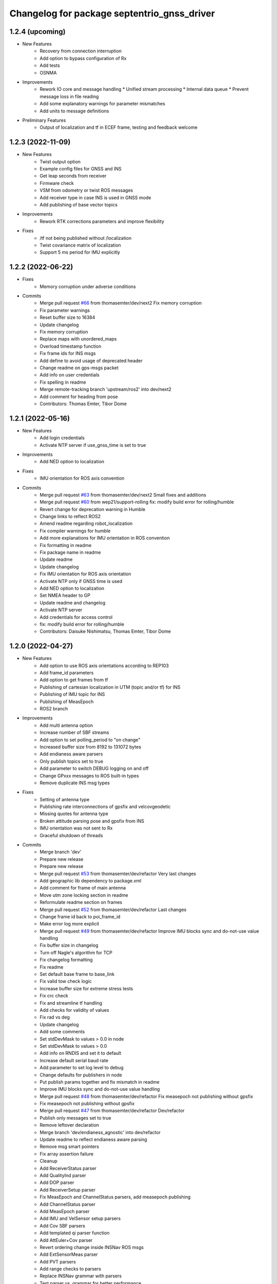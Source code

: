 ^^^^^^^^^^^^^^^^^^^^^^^^^^^^^^^^^^^^^^^^^^^^
Changelog for package septentrio_gnss_driver
^^^^^^^^^^^^^^^^^^^^^^^^^^^^^^^^^^^^^^^^^^^^

1.2.4 (upcoming)
------------------
* New Features
   * Recovery from connection interruption
   * Add option to bypass configuration of Rx
   * Add tests
   * OSNMA
* Improvements
   * Rework IO core and message handling
     * Unified stream processing 
     * Internal data queue
     * Prevent message loss in file reading
   * Add some explanatory warnings for parameter mismatches
   * Add units to message definitions
* Preliminary Features
   * Output of localization and tf in ECEF frame, testing and feedback welcome

1.2.3 (2022-11-09)
------------------
* New Features
   * Twist output option
   * Example config files for GNSS and INS
   * Get leap seconds from receiver
   * Firmware check
   * VSM from odometry or twist ROS messages
   * Add receiver type in case INS is used in GNSS mode
   * Add publishing of base vector topics
* Improvements
   * Rework RTK corrections parameters and improve flexibility
* Fixes
   * /tf not being published without /localization
   * Twist covariance matrix of localization
   * Support 5 ms period for IMU explicitly

1.2.2 (2022-06-22)
------------------
* Fixes
   * Memory corruption under adverse conditions
* Commits
    * Merge pull request `#66 <https://github.com/septentrio-gnss/septentrio_gnss_driver/issues/66>`_ from thomasemter/dev/next2
      Fix memory corruption
    * Fix parameter warnings
    * Reset buffer size to 16384
    * Update changelog
    * Fix memory corruption
    * Replace maps with unordered_maps
    * Overload timestamp function
    * Fix frame ids for INS msgs
    * Add define to avoid usage of deprecated header
    * Change readme on gps-msgs packet
    * Add info on user credentials
    * Fix spelling in readme
    * Merge remote-tracking branch 'upstream/ros2' into dev/next2
    * Add comment for heading from pose
    * Contributors: Thomas Emter, Tibor Dome

1.2.1 (2022-05-16)
------------------
* New Features
   * Add login credentials
   * Activate NTP server if use_gnss_time is set to true
* Improvements
   * Add NED option to localization
* Fixes
   * IMU orientation for ROS axis convention
* Commits
    * Merge pull request `#63 <https://github.com/septentrio-gnss/septentrio_gnss_driver/issues/63>`_ from thomasemter/dev/next2
      Small fixes and additions
    * Merge pull request `#60 <https://github.com/septentrio-gnss/septentrio_gnss_driver/issues/60>`_ from wep21/support-rolling
      fix: modify build error for rolling/humble
    * Revert change for deprecation warning in Humble
    * Change links to reflect ROS2
    * Amend readme regarding robot_localization
    * Fix compiler warnings for humble
    * Add more explanations for IMU orientation in ROS convention
    * Fix formatting in readme
    * Fix package name in readme
    * Update readme
    * Update changelog
    * Fix IMU orientation for ROS axis orientation
    * Activate NTP only if GNSS time is used
    * Add NED option to localization
    * Set NMEA header to GP
    * Update readme and changelog
    * Activate NTP server
    * Add credentials for access control
    * fix: modify build error for rolling/humble
    * Contributors: Daisuke Nishimatsu, Thomas Emter, Tibor Dome

1.2.0 (2022-04-27)
------------------
* New Features
   * Add option to use ROS axis orientations according to REP103
   * Add frame_id parameters
   * Add option to get frames from tf
   * Publishing of cartesian localization in UTM (topic and/or tf) for INS
   * Publishing of IMU topic for INS
   * Publishing of MeasEpoch
   * ROS2 branch
* Improvements
   * Add multi antenna option
   * Increase number of SBF streams
   * Add option to set polling_period to "on change"
   * Increased buffer size from 8192 to 131072 bytes
   * Add endianess aware parsers
   * Only publish topics set to true
   * Add parameter to switch DEBUG logging on and off
   * Change GPxxx messages to ROS built-in types
   * Remove duplicate INS msg types
* Fixes
   * Setting of antenna type
   * Publishing rate interconnections of gpsfix and velcovgeodetic
   * Missing quotes for antenna type
   * Broken attitude parsing pose and gpsfix from INS
   * IMU orientation was not sent to Rx
   * Graceful shutdown of threads
* Commits
    * Merge branch 'dev'
    * Prepare new release
    * Prepare new release
    * Merge pull request `#53 <https://github.com/septentrio-gnss/septentrio_gnss_driver/issues/53>`_ from thomasemter/dev/refactor
      Very last changes
    * Add geographic lib dependency to package.xml
    * Add comment for frame of main antenna
    * Move utm zone locking section in readme
    * Reformulate readme section on frames
    * Merge pull request `#52 <https://github.com/septentrio-gnss/septentrio_gnss_driver/issues/52>`_ from thomasemter/dev/refactor
      Last changes
    * Change frame id back to poi_frame_id
    * Make error log more explicit
    * Merge pull request `#49 <https://github.com/septentrio-gnss/septentrio_gnss_driver/issues/49>`_ from thomasemter/dev/refactor
      Improve IMU blocks sync and do-not-use value handling
    * Fix buffer size in changelog
    * Turn off Nagle's algorithm for TCP
    * Fix changelog formatting
    * Fix readme
    * Set default base frame to base_link
    * Fix valid tow check logic
    * Increase buffer size for extreme stress tests
    * Fix crc check
    * Fix and streamline tf handling
    * Add checks for validity of values
    * Fix rad vs deg
    * Update changelog
    * Add some comments
    * Set stdDevMask to values > 0.0 in node
    * Set stdDevMask to values > 0.0
    * Add info on RNDIS and set it to default
    * Increase default serial baud rate
    * Add parameter to set log level to debug
    * Change defaults for publishers in node
    * Put publish params together and fix mismatch in readme
    * Improve IMU blocks sync and do-not-use value handling
    * Merge pull request `#48 <https://github.com/septentrio-gnss/septentrio_gnss_driver/issues/48>`_ from thomasemter/dev/refactor
      Fix measepoch not publishing without gpsfix
    * Fix measepoch not publishing without gpsfix
    * Merge pull request `#47 <https://github.com/septentrio-gnss/septentrio_gnss_driver/issues/47>`_ from thomasemter/dev/refactor
      Dev/refactor
    * Publish only messages set to true
    * Remove leftover declaration
    * Merge branch 'dev/endianess_agnostic' into dev/refactor
    * Update readme to reflect endianess aware parsing
    * Remove msg smart pointers
    * Fix array assertion failure
    * Cleanup
    * Add ReceiverStatus parser
    * Add QualityInd parser
    * Add DOP parser
    * Add ReceiverSetup parser
    * Fix MeasEpoch and ChannelStatus parsers, add measepoch publishing
    * Add ChannelStatus parser
    * Add MeasEpoch parser
    * Add IMU and VelSensor setup parsers
    * Add Cov SBF parsers
    * Add templated qi parser function
    * Add AttEuler+Cov parser
    * Revert ordering change inside INSNav ROS msgs
    * Add ExtSensorMeas parser
    * Add PVT parsers
    * Add range checks to parsers
    * Replace INSNav grammar with parsers
    * Test parser vs. grammar for better performance
    * Fix sb_list check
    * Add IMU and VelSensor setup grammars
    * Move adapt ROS header to typedefs.h
    * Add revision check to MeasEpoch
    * Fix ReceiverStatus grammar
    * Extend ReceiverSetup and add revision checks
    * Change logger and fix loop range
    * Remove reserved bytes from parsing
    * Remove obsolete structs
    * Directly parse Cov SBFs to ROS msg
    * Directly parse PVT SBFs, remove obsolete ids
    * Rename rev to revision
    * Fix block header parsing
    * Directly parse AttEuler to ROS msg
    * Directly parse to ROS msgs for INSNavXxx
    * Exchange pow with square function and remove casts
    * Merge pull request `#46 <https://github.com/septentrio-gnss/septentrio_gnss_driver/issues/46>`_ from thomasemter/dev/refactor
      Dev/refactor
    * Simplify sync bytes check
    * Move tow/wnc to BlockHeader
    * Adjust order in INSNav ros msgs
    * Fix INSNav grammars
    * Change BlockHeader structure
    * Remove length ref from header
    * Rectify sb_list check of INSNavXxx
    * Add automtatic activation of multi-antenna mode
    * Merge branch 'dev/refactor' of https://github.com/thomasemter/septentrio_gnss_driver into dev/refactor
    * Add automtatic activation of multi-antenna mode
    * Fix wrong scope of phoenix::ref variables
    * Fix AttEuler grammar
    * Add max size checks to QualityInd and ReceiverStatus
    * Replace locals with phoenix::ref in grammars
    * Add revision dependent parsing to PVTs
    * Change offset check to epsilon
    * Change offset check to epsilon
    * Fix parsing checks
    * Set has arrived to false on parsing error
    * Add INSNav grammars
    * Add abs to offset check
    * Add abs to offset check
    * Add Cov grammars
    * Remove superfluous typdefs of structs
    * Add ReceiverStatus grammar
    * Add QualityINd grammar
    * Merge pull request `#45 <https://github.com/septentrio-gnss/septentrio_gnss_driver/issues/45>`_ from thomasemter/dev/refactor
      Dev/refactor
    * Add id check to header grammar
    * Add id check to header grammar
    * Add ReceiverSetup grammar
    * Add DOP grammar
    * Directly intialize vector to parse
    * Add MeasEpoch grammar
    * Remove duplicate msg types
    * Remove obsolete include
    * Add revision and length return to header grammar
    * Merge branch 'feature/endianess_agnostic' into dev/endianess_agnostic
    * Make multi_antenna option also usable for gnss
    * Add typedefs plus some minor changes
    * Add warning concerning pitch angle if antennas are rotated
    * Add multi antenna option to ins and fix antenna offset decimal places trimming
    * Fix identation
    * Distinguish between gnss and ins for spatial config from tf
    * Merge pull request `#43 <https://github.com/septentrio-gnss/septentrio_gnss_driver/issues/43>`_ from thomasemter/dev/refactor
      Dev/refactor
    * Add vehicle frame for clarity
    * Handle missing tf more gently
    * Merge branch 'dev/spatial_config_via_tf' into dev/refactor
    * Update readme
    * Fix antenna offset from tf
    * Add automatic publishing of localization if tf is activated
    * Add automatic publishing of localization if tf is activated
    * Add spatial config via tf, to be tested
    * Fix crashes due to parsing errors (replacing uncatched throws)
    * Add tf broadcasting
    * Add comments
    * Add localization in UTM output
    * Add check to IMU msg sync
    * Change msg sync to allow for 200 Hz IMU msgs
    * Add ROS IMU msg
    * Fix IMU setup message attitude conversion
    * Fix pose from INS data
    * Fix IMU raw data rotation compensation
    * Make antenna attitude offset usable by GNSS
    * Add ros directions option to pose and fix covariances
    * Update readme
    * Merge branch 'feature/ros_axis_orientation' into dev/refactor
    * Add nmea_msgs dependencies
    * Merge branch 'dev/nmea' into dev/refactor
    * Update readme
    * Update readme
    * Add antenna offsets to conversions
    * Fix IMU orientation conversion
    * Change ExtSensorMead temperature to deg C
    * Add axis orientation info to readme
    * Fix IMU axis orientation
    * Change get int param
    * Update readme to reflect removal of aux antenna offset
    * Fix different antenna setup message for INS and remove obsolete aux1 antenna offset for GNSS
    * Fix ExtSensorMeas message filling
    * Fix ExtSensorMeas message to reflect available fields
    * Fix missing INS blocks
    * Fix missing INS blocks
    * WIP, introduce ros axis orientation option, to be tested
    * Add option to set pvt rate to OnChange
    * Add comment on NTP to readme
    * Change to nmea_msgs
    * Add automatic addition of needed sub messages
    * Comment out setting debug level
    * Add comments and fix spelling errors
    * Merge pull request `#42 <https://github.com/septentrio-gnss/septentrio_gnss_driver/issues/42>`_ from thomasemter/dev/refactor
      Dev/refactor
    * Change to quaternion msg typedef
    * Comment out debug logging
    * Remove filling of seq field
    * Change msg definitions to be compatible with ROS2
    * Update readme
    * Change make_shared for portability and add more typedefs
    * Add get param int fallback for numeric antenna serial numbers
    * Change Attitude to be published with pvt rate
    * Add log identifier
    * Add checks for relevant ros params
    * Concatenate multiple SBF blocks in streams
    * Move main into own file
    * Move get ros time to AsyncManager
    * Remove obsolete param comment
    * Move get ros params to base class
    * Change to nsec timestamp internally
    * Add publishing functionality to node base class
    * Move node handle ptr and functions to base class and rename
    * Add stamp to nmea parsing
    * Add logging in PcapReader
    * Add logging in CircularBuffer
    * Add missed logging
    * Add logging in AsyncManager
    * Add getTime function
    * Add logging in RxMessage
    * Add logging in CallbackHandlers
    * Add log function to node by polymorphism, logging in Comm_OI
    * Fix wait function and force use_gnss_time when reading from file
    * Add thread shutdown and remove spurious delete
    * Add typedefs for ins messages
    * Add typedefs for gnss messages
    * Add typedefs for ros messages
    * Refine shutdown
    * Fix shutdown escalating to SIGTERM
    * Move waiting for response in send function
    * Make functions private
    * Change crc to C++
    * Fix variable name
    * Remove global variables from node cpp file
    * Move more global settings to settings struct
    * Move more global settings to settings struct
    * Move global settings to settings struct
    * Move more functions to Comm_IO
    * Move settings to struct and configuration to Comm_IO
    * Merge branch 'dev/change_utc_calculation' into dev/refactor
    * Remove obsolete global variables
    * Move g_unix_time to class
    * Make has_arrived booleans class memebers and rx_message a persistent class
    * Make node handle a class member
    * Fix parsing of ID and rev
    * Finish ChannelStatusGrammar, to be tested
    * WIP, partially fix ChannelStatusGrammar
    * Add SBF length parsing utility
    * Insert spirit parsers
    * WIP, add omission of padding bytes
    * WIP, add more spirit parsers
    * Add parsing utilities for tow, wnc and ID
    * Move getId/Tow/Wnc to parsing utilities
    * Change UTC calculation to use tow and wnc
    * WIP, add boost spirit and endian buffers
    * Change UTC calculation to use tow and wnc
* ROS2 Commits
    * Prepare ros2 release
    * Merge pull request `#54 <https://github.com/septentrio-gnss/septentrio_gnss_driver/issues/54>`_ from thomasemter/dev/ros2
      ROS2 branch
    * Port driver to ros2
* Change UTC calculation to use tow and wnc
* Contributors: Thomas Emter, Tibor Dome, tibordome

1.0.8 (2021-10-23)
------------------
* Added INS Support

1.0.7 (2021-05-18)
------------------
* Clang formatting, publishing from SBF log, play-back of PCAP files

1.0.6 (2020-10-16)
------------------
* ROSaic binary installation now available on Melodic & Noetic

1.0.5 (2020-10-15)
------------------
* changed repo name
* v1.0.4
* 1.0.3
* Merge pull request `#22 <https://github.com/septentrio-gnss/septentrio_gnss_driver/issues/22>`_ from septentrio-gnss/local_tibor
  New changelog
* New changelog
* Merge pull request `#21 <https://github.com/septentrio-gnss/septentrio_gnss_driver/issues/21>`_ from septentrio-gnss/local_tibor
  Added rosdoc.yaml file
* Merge pull request `#20 <https://github.com/septentrio-gnss/septentrio_gnss_driver/issues/20>`_ from septentrio-gnss/local_tibor
  Improved doxygen annotations
* Merge pull request `#19 <https://github.com/septentrio-gnss/septentrio_gnss_driver/issues/19>`_ from septentrio-gnss/local_tibor
  Improved doxygen annotations
* Update README.md
* Merge pull request `#18 <https://github.com/septentrio-gnss/septentrio_gnss_driver/issues/18>`_ from septentrio-gnss/local_tibor
  Adopted ROS and C++ conventions, added ROS diagnostics msg,
* Update README.md
* Update README.md
* Update README.md
* Contributors: septentrio-users, tibordome

1.0.4 (2020-10-11)
------------------
* Added rosdoc.yaml file
* Improved doxygen annotations
* Improved doxygen annotations
* Adopted ROS and C++ conventions, added ROS diagnostics msg, removed ROS garbage value bug, added auto-detection of SBF arrival order for composite ROS msgs
* Merge branch 'master' of https://github.com/septentrio-gnss/rosaic
* NTRIP with Datalink, circular buffer, reading connection descriptor, new messages
* Update README.md
* Contributors: septentrio-users, tibordome

1.0.3 (2020-09-30)
------------------
* Add new config/rover.yaml file
* Add config/rover.yaml to .gitignore
* Merge pull request `#17 <https://github.com/septentrio-gnss/septentrio_gnss_driver/issues/17>`_ from septentrio-gnss/local_tibor
  NTRIP with Datalink, circular buffer, reading connection descriptor..
* Merge branch 'local_tibor'
* NTRIP with Datalink, circular buffer, reading connection descriptor, new messages
* Update README.md
* Update README.md
* Update README.md
* Merge pull request `#16 <https://github.com/septentrio-gnss/septentrio_gnss_driver/issues/16>`_ from septentrio-gnss/local_tibor
  NTRIP parameters added, reconnect_delay_s implemented,
* Update README.md
* Update README.md
* Update README.md
* Update README.md
* Update README.md
* Update README.md
* Merge pull request `#15 <https://github.com/septentrio-gnss/septentrio_gnss_driver/issues/15>`_ from tibordome/local_tibor
  GPSFix completed, datum as new parameter
* Update README.md
* Update README.md
* Update README.md
* Update README.md
* Update README.md
* Update README.md
* Update README.md
* Update README.md
* Update README.md
* Update README.md
* Update README.md
* Update README.md
* Update README.md
* Merge pull request `#14 <https://github.com/septentrio-gnss/septentrio_gnss_driver/issues/14>`_ from tibordome/local_tibor
  GPSFix completed, datum as new parameter
* Update README.md
* Update README.md
* Update README.md
* Update README.md
* Update README.md
* Update README.md
* Merge pull request `#13 <https://github.com/septentrio-gnss/septentrio_gnss_driver/issues/13>`_ from tibordome/local_tibor
  Added AttCovEuler.msg and AttEuler.msg
* Merge pull request `#12 <https://github.com/septentrio-gnss/septentrio_gnss_driver/issues/12>`_ from tibordome/local_tibor
  Fixed service field of NavSatStatus
* Contributors: Tibor Dome, septentrio-users, tibordome

1.0.2 (2020-09-25)
------------------
* NTRIP parameters added, reconnect_delay_s implemented, package.xml updated, ROSaic now detects connection descriptor automatically, mosaic serial port parameter added
* GPSFix completed, datum as new parameter, ANT type and marker-to-arp distances as new parameters, BlockLength() method corrected, sending multiple commands to Rx corrected by means of mutex
* Contributors: tibordome

1.0.1 (2020-09-22)
------------------
* GPSFix completed, datum as new parameter, ANT type and marker-to-arp distances as new parameters, BlockLength() method corrected, sending multiple commands to Rx corrected by means of mutex
* Added AttCovEuler.msg and AttEuler.msg
* Fixed service field of NavSatStatus, fixed ROS header's seq field of each published ROS message, added write method for sending commands to Rx, successfully tested, added AttEuler, added AttCovEuler
* Update README.md
* Update README.md
* Update README.md
* Update README.md
* Update README.md
* Update README.md
* Update README.md
* Update README.md
* Update README.md
* Update README.md
* Update README.md
* Merge pull request `#11 <https://github.com/septentrio-gnss/septentrio_gnss_driver/issues/11>`_ from tibordome/local_tibor
  rosconsole_backend_interface dependency not needed
* rosconsole_backend_interface dependency not needed
* Merge pull request `#10 <https://github.com/septentrio-gnss/septentrio_gnss_driver/issues/10>`_ from tibordome/local_tibor
  rosconsole_log4cxx dep not needed
* rosconsole_log4cxx dep not needed
* Merge pull request `#9 <https://github.com/septentrio-gnss/septentrio_gnss_driver/issues/9>`_ from tibordome/local_tibor
  rosconsole_log4cxx dep not needed
* rosconsole_log4cxx dep not needed
* Merge pull request `#8 <https://github.com/septentrio-gnss/septentrio_gnss_driver/issues/8>`_ from tibordome/local_tibor
  Local tibor
* Update README.md
* Merge pull request `#7 <https://github.com/septentrio-gnss/septentrio_gnss_driver/issues/7>`_ from tibordome/local_tibor
  Ready for First Release
* Update README.md
* Update README.md
* Update README.md
* Merge pull request `#6 <https://github.com/septentrio-gnss/septentrio_gnss_driver/issues/6>`_ from tibordome/local_tibor
  Local tibor
* Merge pull request `#5 <https://github.com/septentrio-gnss/septentrio_gnss_driver/issues/5>`_ from tibordome/local_tibor
  TCP seems to work
* Contributors: Tibor Dome, tibordome

1.0.0 (2020-09-11)
------------------
* Ready for first release
* Added Gpgga.msg and PosCovGeodetic.msg files
* Ready for First Release
* Ready for first release
* Ready for first release
* Ready for first release
* TCP bug removed
* TCP bug removed
* TCP seems to work
* Merge pull request `#4 <https://github.com/septentrio-gnss/septentrio_gnss_driver/issues/4>`_ from tibordome/v0.2
  V0.2
* PVTCartesian and PVTGeodetic publishing works on serial
* PVTCartesian and PVTGeodetic publishing works on serial
* Merge pull request `#3 <https://github.com/septentrio-gnss/septentrio_gnss_driver/issues/3>`_ from tibordome/v0.2
  Add doxygen_out and Doxyfile 2nd trial
* Add doxygen_out and Doxyfile 2nd trial
* Merge pull request `#2 <https://github.com/septentrio-gnss/septentrio_gnss_driver/issues/2>`_ from tibordome/v0.1
  Add doxygen_out and Doxyfile
* Add doxygen_out and Doxyfile
* Update README.md
* Create README.md
* Update LICENSE
* Merge pull request `#1 <https://github.com/septentrio-gnss/septentrio_gnss_driver/issues/1>`_ from tibordome/add-license-1
  Create LICENSE
* Create LICENSE
* Create LICENSE
* Commit
* Successfully tested publishing to /gpgga topic via serial
* To make sure master branch exists
* Contributors: Tibor Dome, tibordome

